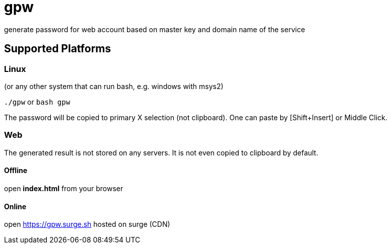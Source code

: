 = gpw

generate password for web account based on master key and domain name of the service


== Supported Platforms
=== Linux
(or any other system that can run bash, e.g. windows with msys2)

`./gpw` or `bash gpw`

The password will be copied to primary X selection (not clipboard).
One can paste by [Shift+Insert] or Middle Click.

=== Web
The generated result is not stored on any servers. It is not even copied to clipboard by default.

==== Offline
open *index.html* from your browser

==== Online
open link:https://gpw.surge.sh[] hosted on surge (CDN)
